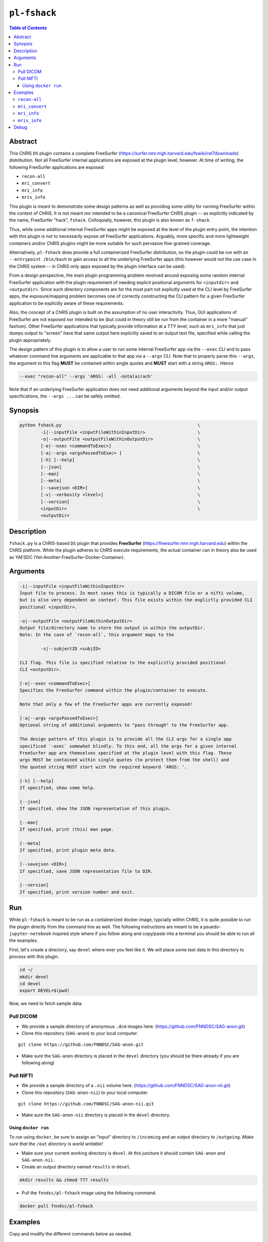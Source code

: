 ``pl-fshack``
================================

.. image:: https://badge.fury.io/py/fshack.svg
    :target: https://badge.fury.io/py/fshack

.. image:: https://travis-ci.org/FNNDSC/fshack.svg?branch=master
    :target: https://travis-ci.org/FNNDSC/fshack

.. image:: https://img.shields.io/badge/python-3.5%2B-blue.svg
    :target: https://badge.fury.io/py/pl-fshack

.. contents:: Table of Contents


Abstract
--------

This ChRIS ``DS`` plugin contains a complete FreeSurfer (https://surfer.nmr.mgh.harvard.edu/fswiki/rel7downloads) distribution. Not all FreeSurfer internal applications are exposed at the plugin level, however. At time of writing, the following FreeSurfer applications are exposed:

* ``recon-all``
* ``mri_convert``
* ``mri_info``
* ``mris_info``

This plugin is meant to demonstrate some design patterns as well as providing some utility for running FreeSurfer within the context of ChRIS. It is not meant nor intended to be a canonical FreeSurfer ChRIS plugin -- as explicitly indicated by the name, FreeSurfer "hack", ``fshack``. Colloquially, however, this plugin is also known as ``f-shack``.

Thus, while some additional internal FreeSurfer apps might be exposed at the level of the plugin entry point, the intention with this plugin is *not* to necessarily expose *all* FreeSurfer applications. Arguably, more specific and more lightweight containers and/or ChRIS plugins might be more suitable for such pervasive fine-grained coverage.

Alternatively, ``pl-fshack`` does provide a full containerized FreeSurfer distribution, so the plugin could be run with an ``--entrypoint /bin/bash`` to gain access to all the underlying FreeSurfer apps (this however would not the use case in the ChRIS system -- in ChRIS only apps exposed by the plugin interface can be used).

From a design perspective, the main plugin programming problem revolved around exposing some random internal FreeSurfer application with the plugin requirement of needing explicit positional arguments for ``<inputdir>`` and ``<outputdir>``. Since such directory components are for the most part not explicitly used at the CLI level by FreeSurfer apps, the exposure/mapping problem becomes one of correctly constructing the CLI pattern for a given FreeSurfer application to be explicitly aware of these requirements.

Also, the concept of a ChRIS plugin is built on the assumption of no user interactivity. Thus, GUI applications of FreeSurfer are not exposed nor intended to be (but could in theory still be run from the container in a more "manual" fashion). Other FreeSurfer applications that typically provide information at a TTY level, such as ``mri_info`` that just dumps output to "screen" have that same output here explicitly saved to an output text file, specified while calling the plugin appropriately.

The design pattern of this plugin is to allow a user to run some internal FreeSurfer app via the ``--exec`` CLI and to pass whatever command line arguments are applicable to that app via a ``--args`` CLI. Note that to properly parse this ``--args``, the argument to this flag **MUST** be contained within single quotes and **MUST** start with a string ``ARGS:``. Hence

.. code::

    --exec "recon-all" --args 'ARGS: -all -notalairach'

Note that if an underlying FreeSurfer application does not need additional arguments beyond the input and/or output specifications, the ``--args ...`` can be safely omitted.

Synopsis
--------

.. code::

    python fshack.py                                                    \
            -i|--inputFile <inputFileWithinInputDir>                    \
            -o|--outputFile <outputFileWithinOutputDir>                 \
            [-e|--exec <commandToExec>]                                 \
            [-a|--args <argsPassedToExec> ]                             \
            [-h] [--help]                                               \
            [--json]                                                    \
            [--man]                                                     \
            [--meta]                                                    \
            [--savejson <DIR>]                                          \
            [-v|--verbosity <level>]                                    \
            [--version]                                                 \
            <inputDir>                                                  \
            <outputDir> 

Description
-----------

``fshack.py`` is a ChRIS-based ``DS`` plugin that provides **FreeSurfer** (https://freesurfer.nmr.mgh.harvard.edu) within the ChRIS platform. While the plugin adheres to ChRIS execute requirements, the actual container can in theory also be used as YAFSDC (Yet-Another-FreeSurfer-Docker-Container).

Arguments
---------

.. code::

    -i|--inputFile <inputFileWithinInputDir>
    Input file to process. In most cases this is typically a DICOM file or a nifti volume,
    but is also very dependent on context. This file exists within the explictly provided CLI
    positional <inputDir>.

    -o|--outputFile <outputFileWithinOutputDir>
    Output file/directory name to store the output in within the outputDir.
    Note: In the case of `recon-all`, this argument maps to the  
    
            -s|--subjectID <subjID> 
            
    CLI flag. This file is specified relative to the explicitly provided positional
    CLI <outputDir>.

    [-e|--exec <commandToExec>]
    Specifies the FreeSurfer command within the plugin/container to execute. 
    
    Note that only a few of the FreeSurfer apps are currently exposed!

    [-a|--args <argsPassedToExec>]
    Optional string of additional arguments to "pass through" to the FreeSurfer app.
    
    The design pattern of this plugin is to provide all the CLI args for a single app
    specificed `-exec` somewhat blindly. To this end, all the args for a given internal
    FreeSurfer app are themselves specified at the plugin level with this flag. These
    args MUST be contained within single quotes (to protect them from the shell) and 
    the quoted string MUST start with the required keyword 'ARGS: '.

    [-h] [--help]
    If specified, show some help.
        
    [--json]
    If specified, show the JSON representation of this plugin.
        
    [--man]
    If specified, print (this) man page.

    [--meta]
    If specified, print plugin meta data.
        
    [--savejson <DIR>] 
    If specified, save JSON representation file to DIR. 
        
    [--version]
    If specified, print version number and exit.


Run
----

While ``pl-fshack`` is meant to be run as a containerized docker image, typcially within ChRIS, it is quite possible to run the plugin directly from the command line as well. The following instructions are meant to be a psuedo- ``jupyter-notebook`` inspired style where if you follow along and copy/paste into a terminal you should be able to run all the examples.

First, let's create a directory, say ``devel`` where-ever you feel like it. We will place some test data in this directory to process with this plugin.

.. code::

    cd ~/
    mkdir devel
    cd devel
    export DEVEL=$(pwd)

Now, we need to fetch sample data.

Pull DICOM
^^^^^^^^^^

- We provide a sample directory of anonymous ``.dcm`` images here: (https://github.com/FNNDSC/SAG-anon.git)

- Clone this repository (``SAG-anon``) to your local computer.

::

    git clone https://github.com/FNNDSC/SAG-anon.git

- Make sure the ``SAG-anon`` directory is placed in the ``devel`` directory (you should be there already if you are following along)

Pull NIFTI
^^^^^^^^^^

- We provide a sample directory of a ``.nii`` volume here. (https://github.com/FNNDSC/SAG-anon-nii.git)

- Clone this repository (``SAG-anon-nii``) to your local computer.

::

    git clone https://github.com/FNNDSC/SAG-anon-nii.git

- Make sure the ``SAG-anon-nii`` directory is placed in the ``devel`` directory.

Using ``docker run``
~~~~~~~~~~~~~~~~~~~~

To run using ``docker``, be sure to assign an "input" directory to ``/incoming`` and an output directory to ``/outgoing``. *Make sure that the* ``/out`` *directory is world writable!*

- Make sure your current working directory is ``devel``. At this juncture it should contain ``SAG-anon`` and ``SAG-anon-nii``.

- Create an output directory named ``results`` in ``devel``.

.. code::

   mkdir results && chmod 777 results

- Pull the ``fnndsc/pl-fshack`` image using the following command.

.. code::

    docker pull fnndsc/pl-fshack

Examples
--------

Copy and modify the different commands below as needed.

``recon-all``
^^^^^^^^^^^^^

For ``NifTI`` inputs:

.. code:: bash

    docker run --rm                                                         \
        -v ${DEVEL}/SAG-anon-nii/:/incoming -v ${DEVEL}/results/:/outgoing  \
        fnndsc/pl-fshack fshack.py                                          \
        -i SAG-anon.nii                                                     \
        -o recon-of-SAG-anon-nii                                            \
        --exec recon-all                                                    \
        --args 'ARGS: -all -notalairach'                                    \
        /incoming /outgoing
        
For ``DICOM`` inputs:

.. code:: bash

    docker run --rm                                                         \
        -v ${DEVEL}/SAG-anon-nii/:/incoming -v ${DEVEL}/results/:/outgoing  \
        fnndsc/pl-fshack fshack.py                                          \
        -i 0001-1.3.12.2.1107.5.2.19.45152.2013030808110258929186035.dcm    \
        -o recon-of-SAG-anon-dcm                                            \
        --exec recon-all                                                    \
        --args 'ARGS: -all -notalairach'                                    \
        /incoming /outgoing

NOTE: The ``recon-all`` commands will take multiple hours to run to completion!

``mri_convert``
^^^^^^^^^^^^^^

.. code:: bash

    docker run --rm                                                         \
        -v ${DEVEL}/SAG-anon/:/incoming -v ${DEVEL}/results/:/outgoing      \
        fnndsc/pl-fshack fshack.py                                          \
        -i 0001-1.3.12.2.1107.5.2.19.45152.2013030808110258929186035.dcm    \
        -o DCM2NII.nii                                                      \
        --exec mri_convert                                                  \
        /incoming /outgoing

``mri_info``
^^^^^^^^^^^^

The results of the below information query are stored in text files

.. code:: bash 
  
    /outgoing/info-stdout
    /outgoing/info-stderr
    /outgoing/info-returncode
    

.. code:: bash

    docker run --rm                                                         \
        -v ${DEVEL}/SAG-anon/:/incoming -v ${DEVEL}/results/:/outgoing      \
        fnndsc/pl-fshack fshack.py                                          \
        -i 0001-1.3.12.2.1107.5.2.19.45152.2013030808110258929186035.dcm    \
        -o info                                                             \
        --exec mri_info                                                     \
        /incoming /outgoing

``mris_info``
^^^^^^^^^^^^

To run ``mris_info`` we need a typical FreeSurfer curvature file. 

Luckily such typical files exist in the output directory of another ChRIS plugin called ``pl-freesurfer_pp``. Despite the name, the ``pl-freesurfer_pp`` is *NOT* a FreeSurfer container, but merely a simluated one that contains a pre-processed (hence the ``_pp``) set of data generated from a FreeSurfer run.

Let's run that plugin to generate its output tree and then run ``mris_info`` on one of those outputs. Here's how you do it:

.. code:: bash

    docker pull fnndsc/pl-freesurfer_pp
    docker run --rm                                                     \
        -v $(pwd)/:/incoming -v ${DEVEL}/results:/outgoing              \
        fnndsc/pl-freesurfer_pp freesurfer_pp.py                        \
        -c surf                                                         \
        -- /incoming /outgoing

The output of the above command is a directory called ``surf`` that should be located in the ``results`` directory. A sample curvature file named ``rh.smoothwm`` from the ``results/surf`` directory is passed as the inputFile to the docker command below. 

.. code:: bash

    docker run --rm                                                         \
        -v ${DEVEL}/results/surf:/incoming -v ${DEVEL}/results/:/outgoing   \
        fnndsc/pl-fshack fshack.py                                          \
        -i rh.smoothwm                                                      \
        -o mris_info.txt                                                    \
        --exec mris_info                                                    \
        /incoming /outgoing
        
Debug
-----

Finally, let's conclude with some quick notes on debugging this plugin. The debugging process is predicated on the idea of mapping a source code directory into an already existing container, thus "shadowing" or "masking" the existing code and overlaying current work directly within the container.

In this manner, one can debug the plugin without needing to continually rebuild the docker image (which in the case of this FreeSurfer image can take upwards of 15 minutes).

So, assuming the same env variables as above, and assuming that you are in the source repo base directory of the plugin code:

.. code:: bash

    docker run --rm -ti                                                         \
               -v $(pwd)/fshack:/usr/src/fshack                                 \
               -v ${DEVEL}/SAG-anon/:/incoming                                  \
               -v ${DEVEL}/results/:/outgoing                                   \
               fnndsc/pl-fshack fshack.py                                       \
               -i 0001-1.3.12.2.1107.5.2.19.45152.2013030808110258929186035.dcm \       
               -o info                                                          \
               --exec mri_info                                                  \
               /incoming /outgoing

Obviously, adapt the above as needed.

*-30-*
